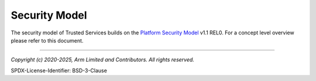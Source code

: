 Security Model
==============

The security model of Trusted Services builds on the `Platform Security Model`_ v1.1 REL0. For a concept level overview
please refer to this document.

--------------

.. _`Platform Security Model`: https://developer.arm.com/documentation/den0128/0101b

*Copyright (c) 2020-2025, Arm Limited and Contributors. All rights reserved.*

SPDX-License-Identifier: BSD-3-Clause
